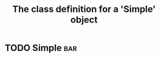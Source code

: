 #+Title: The class definition for a 'Simple' object

* TODO Simple                                                      :bar:
  :PROPERTIES:
  :iorg-super: html
  :html-server-action:   http://localhost:8008/
  :html-edit-action:     http://localhost:8008/edit/
  :html-send-action:     http://localhost:8008/send/
  :html-reset-action:    http://localhost:8008/reset/
  :html-edit: link    
  :html-edit-value: Edit
  :html-send-button: Send edits
  :html-reset-button: Reset
  :END:

     
